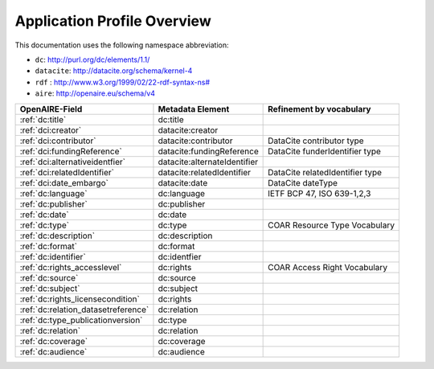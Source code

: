 Application Profile Overview
----------------------------

This documentation uses the following namespace abbreviation:

* ``dc``: http://purl.org/dc/elements/1.1/
* ``datacite``: http://datacite.org/schema/kernel-4
* ``rdf`` : `<http://www.w3.org/1999/02/22-rdf-syntax-ns#>`__
* ``aire``: http://openaire.eu/schema/v4

======================================== ============================ =========================================
OpenAIRE-Field                           Metadata Element             Refinement by vocabulary
======================================== ============================ =========================================
:ref:`dc:title`                          dc:title
:ref:`dci:creator`                       datacite:creator
:ref:`dci:contributor`                   datacite:contributor         DataCite contributor type
:ref:`dci:fundingReference`              datacite:fundingReference    DataCite funderIdentifier type
:ref:`dci:alternativeidentfier`          datacite:alternateIdentifier   
:ref:`dci:relatedIdentifier`             datacite:relatedIdentifier   DataCite relatedIdentifier type
:ref:`dci:date_embargo`                  datacite:date                DataCite dateType
:ref:`dc:language`                       dc:language                  IETF BCP 47, ISO 639-1,2,3
:ref:`dc:publisher`                      dc:publisher
:ref:`dc:date`                           dc:date
:ref:`dc:type`                           dc:type                      COAR Resource Type Vocabulary
:ref:`dc:description`                    dc:description
:ref:`dc:format`                         dc:format
:ref:`dc:identifier`                     dc:identfier
:ref:`dc:rights_accesslevel`             dc:rights                    COAR Access Right Vocabulary
:ref:`dc:source`                         dc:source
:ref:`dc:subject`                        dc:subject
:ref:`dc:rights_licensecondition`        dc:rights
:ref:`dc:relation_datasetreference`      dc:relation    
:ref:`dc:type_publicationversion`        dc:type        
:ref:`dc:relation`                       dc:relation
:ref:`dc:coverage`                       dc:coverage
:ref:`dc:audience`                       dc:audience
======================================== ============================ =========================================



